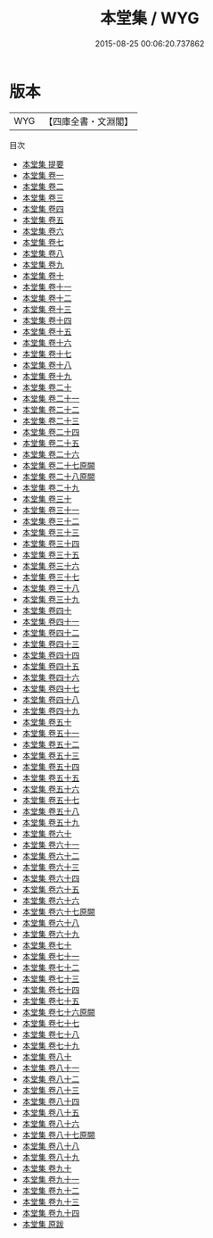 #+TITLE: 本堂集 / WYG
#+DATE: 2015-08-25 00:06:20.737862
* 版本
 |       WYG|【四庫全書・文淵閣】|
目次
 - [[file:KR4d0368_000.txt::000-1a][本堂集 提要]]
 - [[file:KR4d0368_001.txt::001-1a][本堂集 卷一]]
 - [[file:KR4d0368_002.txt::002-1a][本堂集 卷二]]
 - [[file:KR4d0368_003.txt::003-1a][本堂集 卷三]]
 - [[file:KR4d0368_004.txt::004-1a][本堂集 卷四]]
 - [[file:KR4d0368_005.txt::005-1a][本堂集 卷五]]
 - [[file:KR4d0368_006.txt::006-1a][本堂集 卷六]]
 - [[file:KR4d0368_007.txt::007-1a][本堂集 卷七]]
 - [[file:KR4d0368_008.txt::008-1a][本堂集 卷八]]
 - [[file:KR4d0368_009.txt::009-1a][本堂集 卷九]]
 - [[file:KR4d0368_010.txt::010-1a][本堂集 卷十]]
 - [[file:KR4d0368_011.txt::011-1a][本堂集 卷十一]]
 - [[file:KR4d0368_012.txt::012-1a][本堂集 卷十二]]
 - [[file:KR4d0368_013.txt::013-1a][本堂集 卷十三]]
 - [[file:KR4d0368_014.txt::014-1a][本堂集 卷十四]]
 - [[file:KR4d0368_015.txt::015-1a][本堂集 卷十五]]
 - [[file:KR4d0368_016.txt::016-1a][本堂集 卷十六]]
 - [[file:KR4d0368_017.txt::017-1a][本堂集 卷十七]]
 - [[file:KR4d0368_018.txt::018-1a][本堂集 卷十八]]
 - [[file:KR4d0368_019.txt::019-1a][本堂集 卷十九]]
 - [[file:KR4d0368_020.txt::020-1a][本堂集 卷二十]]
 - [[file:KR4d0368_021.txt::021-1a][本堂集 卷二十一]]
 - [[file:KR4d0368_022.txt::022-1a][本堂集 卷二十二]]
 - [[file:KR4d0368_023.txt::023-1a][本堂集 卷二十三]]
 - [[file:KR4d0368_024.txt::024-1a][本堂集 卷二十四]]
 - [[file:KR4d0368_025.txt::025-1a][本堂集 卷二十五]]
 - [[file:KR4d0368_026.txt::026-1a][本堂集 卷二十六]]
 - [[file:KR4d0368_027.txt::027-1a][本堂集 卷二十七原闕]]
 - [[file:KR4d0368_028.txt::028-1a][本堂集 卷二十八原闕]]
 - [[file:KR4d0368_029.txt::029-1a][本堂集 卷二十九]]
 - [[file:KR4d0368_030.txt::030-1a][本堂集 卷三十]]
 - [[file:KR4d0368_031.txt::031-1a][本堂集 卷三十一]]
 - [[file:KR4d0368_032.txt::032-1a][本堂集 卷三十二]]
 - [[file:KR4d0368_033.txt::033-1a][本堂集 卷三十三]]
 - [[file:KR4d0368_034.txt::034-1a][本堂集 卷三十四]]
 - [[file:KR4d0368_035.txt::035-1a][本堂集 卷三十五]]
 - [[file:KR4d0368_036.txt::036-1a][本堂集 卷三十六]]
 - [[file:KR4d0368_037.txt::037-1a][本堂集 卷三十七]]
 - [[file:KR4d0368_038.txt::038-1a][本堂集 卷三十八]]
 - [[file:KR4d0368_039.txt::039-1a][本堂集 卷三十九]]
 - [[file:KR4d0368_040.txt::040-1a][本堂集 卷四十]]
 - [[file:KR4d0368_041.txt::041-1a][本堂集 卷四十一]]
 - [[file:KR4d0368_042.txt::042-1a][本堂集 卷四十二]]
 - [[file:KR4d0368_043.txt::043-1a][本堂集 卷四十三]]
 - [[file:KR4d0368_044.txt::044-1a][本堂集 卷四十四]]
 - [[file:KR4d0368_045.txt::045-1a][本堂集 卷四十五]]
 - [[file:KR4d0368_046.txt::046-1a][本堂集 卷四十六]]
 - [[file:KR4d0368_047.txt::047-1a][本堂集 卷四十七]]
 - [[file:KR4d0368_048.txt::048-1a][本堂集 卷四十八]]
 - [[file:KR4d0368_049.txt::049-1a][本堂集 卷四十九]]
 - [[file:KR4d0368_050.txt::050-1a][本堂集 卷五十]]
 - [[file:KR4d0368_051.txt::051-1a][本堂集 卷五十一]]
 - [[file:KR4d0368_052.txt::052-1a][本堂集 卷五十二]]
 - [[file:KR4d0368_053.txt::053-1a][本堂集 卷五十三]]
 - [[file:KR4d0368_054.txt::054-1a][本堂集 卷五十四]]
 - [[file:KR4d0368_055.txt::055-1a][本堂集 卷五十五]]
 - [[file:KR4d0368_056.txt::056-1a][本堂集 卷五十六]]
 - [[file:KR4d0368_057.txt::057-1a][本堂集 卷五十七]]
 - [[file:KR4d0368_058.txt::058-1a][本堂集 卷五十八]]
 - [[file:KR4d0368_059.txt::059-1a][本堂集 卷五十九]]
 - [[file:KR4d0368_060.txt::060-1a][本堂集 卷六十]]
 - [[file:KR4d0368_061.txt::061-1a][本堂集 卷六十一]]
 - [[file:KR4d0368_062.txt::062-1a][本堂集 卷六十二]]
 - [[file:KR4d0368_063.txt::063-1a][本堂集 卷六十三]]
 - [[file:KR4d0368_064.txt::064-1a][本堂集 卷六十四]]
 - [[file:KR4d0368_065.txt::065-1a][本堂集 卷六十五]]
 - [[file:KR4d0368_066.txt::066-1a][本堂集 卷六十六]]
 - [[file:KR4d0368_067.txt::067-1a][本堂集 卷六十七原闕]]
 - [[file:KR4d0368_068.txt::068-1a][本堂集 卷六十八]]
 - [[file:KR4d0368_069.txt::069-1a][本堂集 卷六十九]]
 - [[file:KR4d0368_070.txt::070-1a][本堂集 卷七十]]
 - [[file:KR4d0368_071.txt::071-1a][本堂集 卷七十一]]
 - [[file:KR4d0368_072.txt::072-1a][本堂集 卷七十二]]
 - [[file:KR4d0368_073.txt::073-1a][本堂集 卷七十三]]
 - [[file:KR4d0368_074.txt::074-1a][本堂集 卷七十四]]
 - [[file:KR4d0368_075.txt::075-1a][本堂集 卷七十五]]
 - [[file:KR4d0368_076.txt::076-1a][本堂集 卷七十六原闕]]
 - [[file:KR4d0368_077.txt::077-1a][本堂集 卷七十七]]
 - [[file:KR4d0368_078.txt::078-1a][本堂集 卷七十八]]
 - [[file:KR4d0368_079.txt::079-1a][本堂集 卷七十九]]
 - [[file:KR4d0368_080.txt::080-1a][本堂集 卷八十]]
 - [[file:KR4d0368_081.txt::081-1a][本堂集 卷八十一]]
 - [[file:KR4d0368_082.txt::082-1a][本堂集 卷八十二]]
 - [[file:KR4d0368_083.txt::083-1a][本堂集 卷八十三]]
 - [[file:KR4d0368_084.txt::084-1a][本堂集 卷八十四]]
 - [[file:KR4d0368_085.txt::085-1a][本堂集 卷八十五]]
 - [[file:KR4d0368_086.txt::086-1a][本堂集 卷八十六]]
 - [[file:KR4d0368_087.txt::087-1a][本堂集 卷八十七原闕]]
 - [[file:KR4d0368_088.txt::088-1a][本堂集 卷八十八]]
 - [[file:KR4d0368_089.txt::089-1a][本堂集 卷八十九]]
 - [[file:KR4d0368_090.txt::090-1a][本堂集 卷九十]]
 - [[file:KR4d0368_091.txt::091-1a][本堂集 卷九十一]]
 - [[file:KR4d0368_092.txt::092-1a][本堂集 卷九十二]]
 - [[file:KR4d0368_093.txt::093-1a][本堂集 卷九十三]]
 - [[file:KR4d0368_094.txt::094-1a][本堂集 卷九十四]]
 - [[file:KR4d0368_095.txt::095-1a][本堂集 原跋]]

